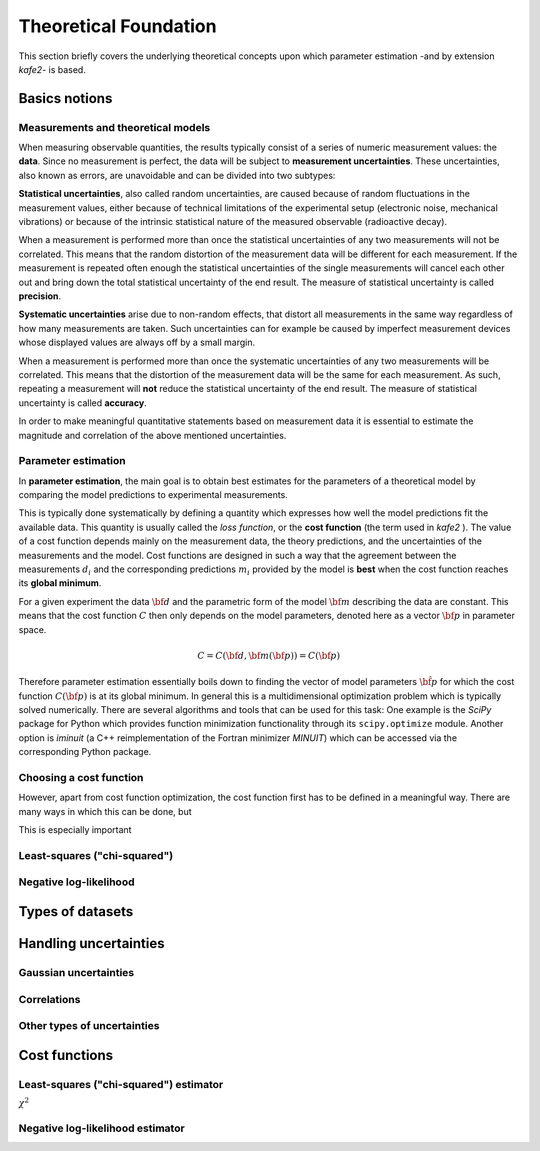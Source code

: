 .. meta::
   :description lang=en: kafe2 - a Python-package for fitting parametric
                         models to several types of data with
   :robots: index, follow


Theoretical Foundation
######################


This section briefly covers the underlying theoretical concepts 
upon which parameter estimation -and by extension *kafe2*- is based.

Basics notions
==============


Measurements and theoretical models
-----------------------------------

When measuring observable quantities, the results typically
consist of a series of numeric measurement values: the **data**.
Since no measurement is perfect, the data will be subject to 
**measurement uncertainties**. These uncertainties, also known
as errors, are unavoidable and can be divided into two subtypes:

**Statistical uncertainties**, also called random uncertainties,
are caused because of random fluctuations in the measurement values, 
either because of technical limitations of the experimental setup
(electronic noise, mechanical vibrations) or because of the intrinsic 
statistical nature of the measured observable (radioactive decay).

When a measurement is performed more than once the statistical
uncertainties of any two measurements will not be correlated.
This means that the random distortion of the measurement data will
be different for each measurement. If the measurement is repeated
often enough the statistical uncertainties of the single measurements
will cancel each other out and bring down the total statistical
uncertainty of the end result. The measure of statistical uncertainty
is called **precision**.

**Systematic uncertainties** arise due to non-random effects, that
distort all measurements in the same way regardless of how many
measurements are taken. Such uncertainties can for example be caused
by imperfect measurement devices whose displayed values are always
off by a small margin.

When a measurement is performed more than once the systematic
uncertainties of any two measurements will be correlated. This
means that the distortion of the measurement data will be the same
for each measurement. As such, repeating a measurement will **not**
reduce the statistical uncertainty of the end result. The measure of
statistical uncertainty is called **accuracy**.

In order to make meaningful quantitative statements based on measurement
data it is essential to estimate the magnitude and correlation of the
above mentioned uncertainties.


Parameter estimation
--------------------

In **parameter estimation**, the main goal is to obtain
best estimates for the parameters of a theoretical model
by comparing the model predictions to experimental measurements.

This is typically done systematically by defining a quantity which 
expresses how well the model predictions fit the available data.
This quantity is usually called the *loss function*, or the 
**cost function** (the term used in *kafe2* ).
The value of a cost function depends mainly on the measurement data,
the theory predictions, and the uncertainties of the measurements and
the model. Cost functions are designed in such a way that the agreement 
between the measurements :math:`d_i` and the corresponding predictions
:math:`m_i` provided by the model is **best** when the cost function
reaches its **global minimum**.

For a given experiment the data :math:`{\bf d}` and the parametric
form of the model :math:`{\bf m}` describing the data are constant.
This means that the cost function :math:`C` then only depends on the
model parameters, denoted here as a vector :math:`{\bf p}` in parameter
space.

    .. math::

        C = C\left({\bf d}, {\bf m}({\bf p})\right) =  C({\bf p})

Therefore parameter estimation essentially boils down to finding the
vector of model parameters :math:`{\hat{\bf p}}` for which the cost
function :math:`C({\bf p})` is at its global minimum.
In general this is a multidimensional optimization problem which is
typically solved numerically. There are several algorithms and tools
that can be used for this task:
One example is the *SciPy* package for Python which provides function 
minimization functionality through its ``scipy.optimize`` module.
Another option is *iminuit* (a C++ reimplementation of the Fortran
minimizer *MINUIT*) which can be accessed via the corresponding
Python package.
 
.. TODO: add link to future page with minimizer overview

Choosing a cost function
------------------------

However, apart from cost function optimization, the cost function
first has to be defined in a meaningful way.
There are many ways in which this can be done, but

This is especially important


Least-squares ("chi-squared")
-----------------------------

Negative log-likelihood
-----------------------

Types of datasets
=================


Handling uncertainties
======================

Gaussian uncertainties
----------------------

Correlations
------------

Other types of uncertainties
----------------------------


Cost functions
==============

Least-squares ("chi-squared") estimator
---------------------------------------

:math:`\chi^2`

Negative log-likelihood estimator
---------------------------------



